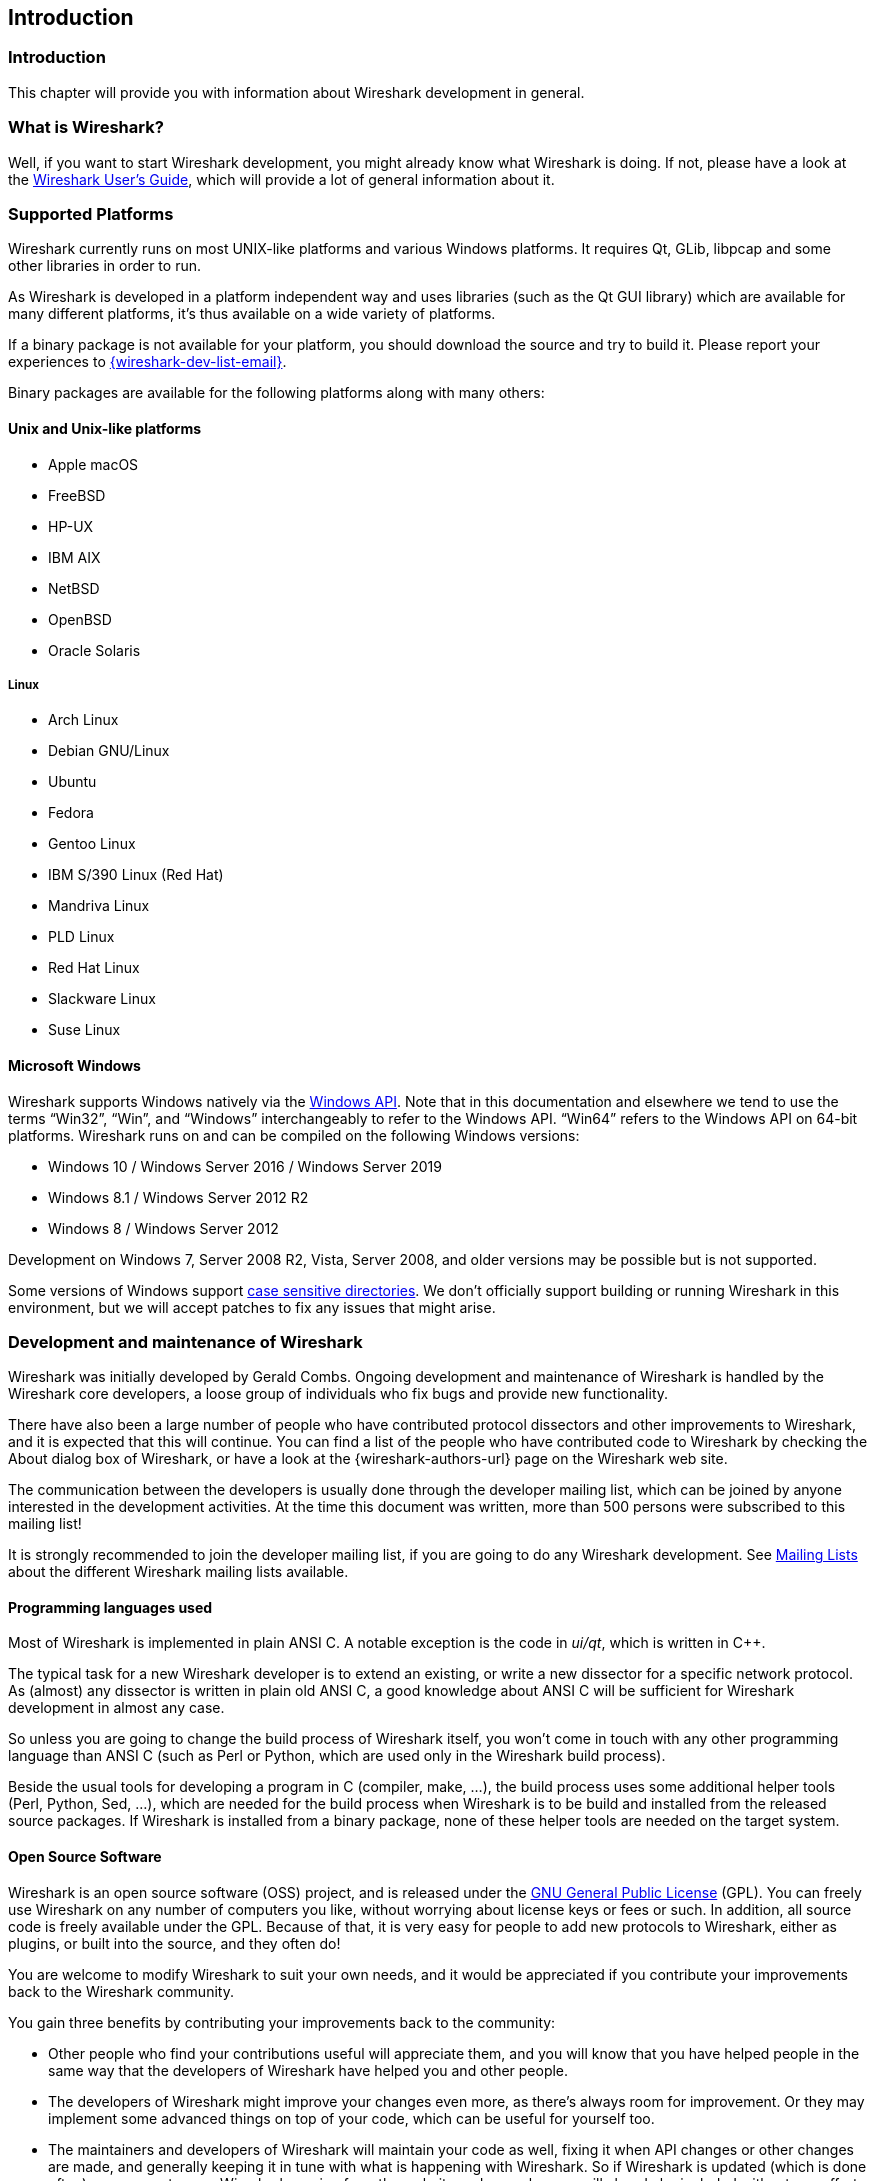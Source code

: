// WSDG Chapter Introduction

[[ChapterIntroduction]]

== Introduction

[[ChIntroIntro]]

=== Introduction

This chapter will provide you with information about Wireshark
development in general.

[[ChIntroWhatIs]]

=== What is Wireshark?

Well, if you want to start Wireshark development, you might already
know what Wireshark is doing. If not, please have a look at the
link:{wireshark-users-guide-url}[Wireshark User’s Guide],
which will provide a lot of general information about it.

[[ChIntroPlatforms]]

=== Supported Platforms

Wireshark currently runs on most UNIX-like platforms and various Windows
platforms. It requires Qt, GLib, libpcap and some other libraries in
order to run.

As Wireshark is developed in a platform independent way and uses libraries (such
as the Qt GUI library) which are available for many different platforms,
it’s thus available on a wide variety of platforms.

If a binary package is not available for your platform, you should
download the source and try to build it. Please report your experiences
to mailto:{wireshark-dev-list-email}[].

Binary packages are available for the following platforms along with many
others:

==== Unix and Unix-like platforms

* Apple macOS

* FreeBSD

* HP-UX

* IBM AIX

* NetBSD

* OpenBSD

* Oracle Solaris

===== Linux

* Arch Linux

* Debian GNU/Linux

* Ubuntu

* Fedora

* Gentoo Linux

* IBM S/390 Linux (Red Hat)

* Mandriva Linux

* PLD Linux

* Red Hat Linux

* Slackware Linux

* Suse Linux

==== Microsoft Windows

Wireshark supports Windows natively via the https://en.wikipedia.org/wiki/Windows_API[Windows API].
Note that in this documentation and elsewhere we tend to use the terms “Win32”, “Win”, and “Windows” interchangeably to refer to the Windows API.
“Win64” refers to the Windows API on 64-bit platforms.
Wireshark runs on and can be compiled on the following Windows versions:

* Windows 10 / Windows Server 2016 / Windows Server 2019

* Windows 8.1 / Windows Server 2012 R2

* Windows 8 / Windows Server 2012

Development on Windows 7, Server 2008 R2, Vista, Server 2008, and older versions may be possible but is not supported.

Some versions of Windows support https://devblogs.microsoft.com/commandline/per-directory-case-sensitivity-and-wsl/[case sensitive directories].
We don’t officially support building or running Wireshark in this environment, but we will accept patches to fix any issues that might arise.

[[ChIntroDevelopment]]

=== Development and maintenance of Wireshark

Wireshark was initially developed by Gerald Combs. Ongoing development
and maintenance of Wireshark is handled by the Wireshark core developers,
a loose group of individuals who fix bugs and provide new functionality.

There have also been a large number of people who have contributed
protocol dissectors and other improvements to Wireshark, and it is
expected that this will continue. You can find a list of the people who
have contributed code to Wireshark by checking the About dialog box of
Wireshark, or have a look at the {wireshark-authors-url} page on the
Wireshark web site.

The communication between the developers is usually done through the developer
mailing list, which can be joined by anyone interested in the development
activities. At the time this document was written, more than 500 persons were
subscribed to this mailing list!

It is strongly recommended to join the developer mailing list, if you are going
to do any Wireshark development. See <<ChIntroMailingLists>> about the different
Wireshark mailing lists available.

==== Programming languages used

Most of Wireshark is implemented in plain ANSI C. A notable exception is
the code in _ui/qt_, which is written in {cpp}.

The typical task for a new Wireshark developer is to extend an existing,
or write a new dissector for a specific network protocol. As (almost) any
dissector is written in plain old ANSI C, a good knowledge about ANSI C
will be sufficient for Wireshark development in almost any case.

So unless you are going to change the build process of Wireshark
itself, you won't come in touch with any other programming language than
ANSI C (such as Perl or Python, which are used only in the Wireshark build
process).

Beside the usual tools for developing a program in C (compiler, make, ...),
the build process uses some additional helper tools (Perl, Python, Sed,
...), which are needed for the build process when Wireshark
is to be build and installed from the released source packages. If Wireshark
is installed from a binary package, none of these helper tools are needed on
the target system.

==== Open Source Software

Wireshark is an open source software (OSS) project, and is released under
the link:{gplv2-url}[GNU General Public License] (GPL).
You can freely use Wireshark on any number of computers you like, without
worrying about license keys or fees or such. In addition, all source
code is freely available under the GPL. Because of that, it is very easy
for people to add new protocols to Wireshark, either as plugins, or built
into the source, and they often do!

You are welcome to modify Wireshark to suit your own needs, and it would be
appreciated if you contribute your improvements back to the Wireshark community.


You gain three benefits by contributing your improvements back to the
community:

* Other people who find your contributions useful will appreciate them, and you
  will know that you have helped people in the same way that the developers of
  Wireshark have helped you and other people.

* The developers of Wireshark might improve your changes even more, as there’s
  always room for improvement. Or they may implement some advanced things on top
  of your code, which can be useful for yourself too.

* The maintainers and developers of Wireshark will maintain your code as well,
  fixing it when API changes or other changes are made, and generally keeping it
  in tune with what is happening with Wireshark. So if Wireshark is updated
  (which is done often), you can get a new Wireshark version from the website
  and your changes will already be included without any effort for you.


The Wireshark source code and binary packages for some platforms are all
available on the download page of the Wireshark website:
{wireshark-download-url}.


[[ChIntroReleases]]

=== Releases and distributions

The officially released files can be found at {wireshark-download-url}.
A new Wireshark version is released after significant changes compared
to the last release are completed or a serious security issue is
encountered. The typical release schedule is about every 4-8 weeks
(although this may vary).  There are two kinds of distributions: binary
and source; both have their advantages and disadvantages.

[[ChIntroReleaseBinary]]

==== Binary distributions

Binary distributions are usually easy to install (as simply starting
the appropriate file is usually the only thing to do). They are available
for the following systems:

* Windows (.exe file). The typical Windows end user is used to getting
  a setup.exe file which will install all the required things for him.

* Win32 PAF (.paf.exe file). Another Windows end user method is to get a
  portable application file which will install all the required things for him.

* Debian (.deb file). A user of a Debian Package Manager (DPKG) based system
  obtains a .deb file from which the package manager checks the dependencies and
  installs the software.

* Red Hat (.rpm file). A user of a RPM Package Manager (RPM) based system
  obtains an .rpm file from which the package manager checks the dependencies
  and installs the software.

* macOS (.dmg file). The typical macOS end user is used to getting a .dmg file
  which will install all the required things for him.

* Solaris. A Solaris user obtains a file from which the package manager (PKG)
  checks the dependencies and installs the software.

However, if you want to start developing with Wireshark, the binary
distributions won't be too helpful, as you need the source files, of
course.

For details about how to build these binary distributions yourself,
e.g. if you need a distribution for a special audience, see
<<ChSrcBinary>>.

[[ChIntroReleaseSource]]

==== Source code distributions

It's still common for developers for UNIX-like platforms to give the
end user a source tarball and let the user compile it on their target
machine (configure make make install). However, for different UNIX
and UNIX-like systems, such as Linux distributions, it's becoming more
common to release binary packages (e.g., .deb or .rpm files) these days.

You should use the released sources if you want to build Wireshark from
source on your platform for productive use. However, if you going to
develop changes to the Wireshark sources, it might be better to use the
latest Git sources. For details about the different ways to get the
Wireshark source code see <<ChSrcObtain>>.

Before building Wireshark from a source distribution, make sure you have
all the tools and libraries required to build. The following chapters will
describe the required tools and libraries in detail.

[[ChIntroAutomated]]

=== Automated Builds (Buildbot)

The Wireshark Buildbot automatically rebuilds Wireshark on every
change of the source code repository and indicates problematic changes.
This frees the developers from repeating (and annoying) work, so time can
be spent on more interesting tasks.

==== Advantages

* Recognizing (cross platform) build problems - early. Compilation problems can
  be narrowed down to a few commits, making a fix much easier.

* "Health status" overview of the sources. A quick look at:
  https://buildbot.wireshark.org/wireshark-master/[] gives a good "feeling" if the sources
  are currently "well". On the other hand, if all is "red", an update of a
  personal source tree might better be done later ...

* "Up to date" binary packages are available. After a change was committed to
  the repository, a binary package / installer is usually available within a few
  hours at: https://www.wireshark.org/download/automated/[]. This can be quite
  helpful, e.g. a bug reporter can easily verify a bugfix by installing a recent
  build.

* Automated regression tests. In particular, the fuzz tests often indicate "real
  life" problems that are otherwise hard to find.

==== What does the Buildbot do?

The Buildbot will do the following (to a different degree on the different
platforms):

* Check out from the source repository

* Build

* Create binary packages and installers

* Create source packages and run distribution checks

* Run regression tests

Each step is represented at the status page by a rectangle, green if it
succeeded or red if it failed. Most steps provide a link to the corresponding
console logfile, to get additional information.

Release packages are built on the following platforms:

* Windows Server 2019 x86-64 (Win32, little endian, Visual Studio 2019)

* Windows Server 2019 x86-64 (Win64, little endian, Visual Studio 2019)

* Ubuntu 18.04 x86-64 (Linux, little endian, gcc, Clang)

* macOS 10.14 x86-64 (BSD, little endian, Clang)

Static code analysis and fuzz tests are run on the following platforms:

* Visual Studio Code Analysis (Win64, little endian, VS 2019)

* Clang Code Analysis, Coverity Scan, and fuzz tests (Linux, little endian, Clang)

Each platform is represented at the status page by a single column, the
most recent entries are at the top.

[[ChIntroHelp]]


=== Reporting problems and getting help

If you have problems, or need help with Wireshark, there are several
places that may be of interest to you (well, beside this guide of
course).

[[ChIntroHomepage]]

==== Website

You will find lots of useful information on the Wireshark homepage at
{wireshark-main-url}.

[[ChIntroWiki]]

==== Wiki

The Wireshark Wiki at {wireshark-wiki-url} provides a wide range
of information related to Wireshark and packet capturing in general.
You will find a lot of information not part of this developer’s guide. For
example, there is an explanation how to capture on a switched network,
an ongoing effort to build a protocol reference and a lot more.

And best of all, if you would like to contribute your knowledge on a
specific topic (maybe a network protocol you know well), you can edit the
Wiki pages by simply using your webbrowser.

[[ChIntroFAQ]]


==== FAQ

The "Frequently Asked Questions" will list often asked questions and
the corresponding answers.

Before sending any mail to the mailing lists below, be sure to read the
FAQ, as it will often answer any questions you might have. This will save
yourself and others a lot of time. Keep in mind that a lot of people are
subscribed to the mailing lists.

You will find the FAQ inside Wireshark by clicking the menu item
Help/Contents and selecting the FAQ page in the upcoming dialog.

An online version is available at the Wireshark website:
{wireshark-faq-url}. You might prefer this online version as it’s
typically more up to date and the HTML format is easier to use.

[[ChIntroOtherSources]]

==== Other sources

If you don't find the information you need inside this book, there are
various other sources of information:

* The file _doc/README.developer_ and all the other README.xxx files in the
  source code. These are various documentation files on different topics

[NOTE]
.Read the README
====
_README.developer_ is packed full with all kinds of details relevant
to the developer of Wireshark source code. Its companion file
_README.dissector_ advises you around common
pitfalls, shows you basic layout of dissector code, shows details of the
APIs available to the dissector developer, etc.
====

* The Wireshark source code

* Tool documentation of the various tools used
(e.g. manpages of sed, gcc, etc.)

* The different mailing lists. See <<ChIntroMailingLists>>

[[ChIntroQA]]

==== Q&amp;A Site

The Wireshark Q&amp;A site at {wireshark-qa-url} offers a resource where
questions and answers come together. You have the option to search what
questions were asked before and what answers were given by people who
knew about the issue. Answers are graded, so you can pick out the best
ones easily. If your issue isn't discussed before you can post one
yourself.

[[ChIntroMailingLists]]

==== Mailing Lists

There are several mailing lists available on specific Wireshark topics:

wireshark-announce:: This mailing list will inform you about new program
releases, which usually appear about every 4-8 weeks.

wireshark-users:: This list is for users of Wireshark. People post
questions about building and using Wireshark, others (hopefully)
provide answers.

wireshark-dev:: This list is for Wireshark developers. People post questions about
the development of Wireshark, others (hopefully) provide answers.
If you want to start developing a protocol dissector, join this list.

wireshark-bugs:: This list is for Wireshark developers. Every time a change to the bug
database occurs, a mail to this mailing list is generated.
If you want to be notified about all the changes to the bug
database, join this list. Details about the bug database can be
found in <<ChIntroBugDatabase>>.

wireshark-commits:: This list is for Wireshark developers. Every time a change to the Git
repository is checked in, a mail to this mailing list is generated.
If you want to be notified about all the changes to the Git
repository, join this list. Details about the Git repository can be
found in <<ChSrcGitRepository>>.

You can subscribe to each of these lists from the Wireshark web site:
{wireshark-mailing-lists-url}. From there, you can choose which mailing
list you want to subscribe to by clicking on the
Subscribe/Unsubscribe/Options button under the title of the relevant
list. The links to the archives are included on that page as well.

[TIP]
.The archives are searchable
====
You can search in the list archives to see if someone previously asked the same
question and maybe already got an answer. That way you don't have to wait until
someone answers your question.
====

[[ChIntroBugDatabase]]

==== Bug database (Bugzilla)

The Wireshark community collects bug reports in a Bugzilla database at
{wireshark-bugs-url}. This database is filled with manually filed bug
reports, usually after some discussion on wireshark-dev, and automatic
bug reports from the Buildbot tools.

[[ChIntroReportProblems]]

==== Reporting Problems

[NOTE]
.Test with the latest version
====
Before reporting any problems, please make sure you have installed the
latest version of Wireshark. Reports on older maintenance releases are
usually met with an upgrade request.
====

If you report problems, provide as much information as possible. In general,
just think about what you would need to find that problem, if someone else sends
you such a problem report. Also keep in mind that people compile/run Wireshark
on a lot of different platforms.

When reporting problems with Wireshark, it is helpful if you supply the
following information:

. The version number of Wireshark and the dependent libraries linked with
it, e.g. Qt, GLib, etc. You can obtain this with the command
`wireshark -v`.

. Information about the platform you run Wireshark on.

. A detailed description of your problem.

. If you get an error/warning message, copy the text of that message (and
also a few lines before and after it, if there are some), so others may
find the build step where things go wrong.
Please don't give something like: "I get a warning when compiling x"
as this won't give any direction to look at.

[NOTE]
.Don't send large files
====
Do not send large files (>100KB) to the mailing lists, just place a note
that further data is available on request. Large files will only annoy a
lot of people on the list who are not interested in your specific problem.
If required, you will be asked for further data by the persons who really
can help you.
====

[WARNING]
.Don't send confidential information
====
If you send captured data to the mailing lists, or add it to your bug report,
be sure it doesn't contain any sensitive or confidential information,
such as passwords.  Visibility of such files can be limited to certain
groups in the Bugzilla database though.
====

==== Reporting Crashes on UNIX-like platforms

When reporting crashes with Wireshark, it is helpful if you supply the
traceback information (besides the information mentioned in
<<ChIntroReportProblems>>).

You can obtain this traceback information with the following commands:

----
$ gdb `whereis wireshark | cut -f2 -d: | cut -d' ' -f2` core >& bt.txt
backtrace
^D
$
----

[NOTE]
.Using GDB
====
Type the characters in the first line verbatim. Those are
back-tics there.

`backtrace` is a `gdb` command. You should
enter it verbatim after the first line shown above, but it will not be
echoed. The ^D
(Control-D, that is, press the Control key and the D key
together) will cause `gdb` to exit. This will
leave you with a file called
_bt.txt_ in the current directory.
Include the file with your bug report.

If you do not have `gdb` available, you
will have to check out your operating system’s debugger.
====

You should mail the traceback to mailto:{wireshark-dev-list-email}[] or attach it
to your bug report.

==== Reporting Crashes on Windows platforms

You can download Windows debugging symbol files (.pdb) from the following locations:

* 32-bit Windows: https://www.wireshark.org/download/win32/all-versions/

* 64-bit Windows: https://www.wireshark.org/download/win64/all-versions/

Files are named "Wireshark-pdb-win__bits__-_x_._y_._z_.zip" to match their
corresponding "Wireshark-win__bits__-_x_._y_._z_.exe" installer packages.

// XXX Show how to use the Visual Studio debugger

// End of WSDG Chapter Introduction
